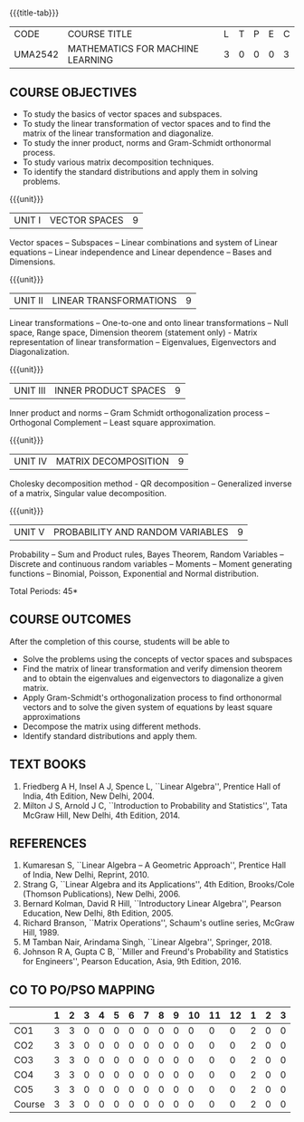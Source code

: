 * 
:properties:
:author: R S Milton, T T Mirnalinee
:date:
:end:

#+startup: showall
{{{title-tab}}}
| CODE    | COURSE TITLE                     | L | T | P | E | C |
| UMA2542 | MATHEMATICS FOR MACHINE LEARNING | 3 | 0 | 0 | 0 | 3 |

** COURSE OBJECTIVES
- To study the basics of vector spaces and subspaces.
- To study the linear transformation of vector spaces and to find the
  matrix of the linear transformation and diagonalize.
- To study the inner product, norms and Gram-Schmidt orthonormal
  process.
- To study various matrix decomposition techniques.
- To identify the standard distributions and apply them in solving
  problems.
   
{{{unit}}}
| UNIT I |VECTOR SPACES  | 9 |
Vector spaces -- Subspaces -- Linear combinations and system of Linear
equations -- Linear independence and Linear dependence -- Bases and
Dimensions.

{{{unit}}}
| UNIT II | LINEAR TRANSFORMATIONS  | 9 |
Linear transformations -- One-to-one and onto linear transformations
-- Null space, Range space, Dimension theorem (statement only) -
Matrix representation of linear transformation -- Eigenvalues,
Eigenvectors and Diagonalization.

{{{unit}}}
| UNIT III | INNER PRODUCT SPACES | 9 |
Inner product and norms -- Gram Schmidt orthogonalization process --
Orthogonal Complement -- Least square approximation.

{{{unit}}}
| UNIT IV | MATRIX DECOMPOSITION | 9 |
Cholesky decomposition method - QR decomposition -- Generalized
inverse of a matrix, Singular value decomposition.

{{{unit}}}
| UNIT V | PROBABILITY AND RANDOM VARIABLES | 9 |
Probability -- Sum and Product rules, Bayes Theorem, Random Variables
-- Discrete and continuous random variables -- Moments -- Moment
generating functions -- Binomial, Poisson, Exponential and Normal
distribution.

\hfill *Total Periods: 45*

** COURSE OUTCOMES
After the completion of this course, students will be able to
- Solve the problems using the concepts of vector spaces and subspaces
- Find the matrix of linear transformation and verify dimension
  theorem and to obtain the eigenvalues and eigenvectors to
  diagonalize a given matrix.
- Apply Gram-Schmidt's orthogonalization process to find orthonormal
  vectors and to solve the given system of equations by least square
  approximations
- Decompose the matrix using different methods.
- Identify standard distributions and apply them.


** TEXT BOOKS
1. Friedberg A H, Insel A J, Spence L, ``Linear Algebra'', Prentice
   Hall of India, 4th Edition, New Delhi, 2004.
2. Milton J S, Arnold J C, ``Introduction to Probability and
   Statistics'', Tata McGraw Hill, New Delhi, 4th Edition, 2014.

** REFERENCES
1. Kumaresan S, ``Linear Algebra -- A Geometric Approach'', Prentice Hall
   of India, New Delhi, Reprint, 2010.
2. Strang G, ``Linear Algebra and its Applications'', 4th Edition,
   Brooks/Cole (Thomson Publications), New Delhi, 2006.
3. Bernard Kolman, David R Hill, ``Introductory Linear Algebra'',
   Pearson Education, New Delhi, 8th Edition, 2005.
4. Richard Branson, ``Matrix Operations'', Schaum's outline series,
   McGraw Hill, 1989.
5. M Tamban Nair, Arindama Singh, ``Linear Algebra'', Springer, 2018.
6. Johnson R A, Gupta C B, ``Miller and Freund's Probability and
   Statistics for Engineers'', Pearson Education, Asia, 9th
   Edition, 2016.

   
** CO TO PO/PSO MAPPING
|        | 1 | 2 | 3 | 4 | 5 | 6 | 7 | 8 | 9 | 10 | 11 | 12 | 1 | 2 | 3 |
|--------+---+---+---+---+---+---+---+---+---+----+----+----+---+---+---|
| CO1    | 3 | 3 | 0 | 0 | 0 | 0 | 0 | 0 | 0 |  0 |  0 |  0 | 2 | 0 | 0 |
| CO2    | 3 | 3 | 0 | 0 | 0 | 0 | 0 | 0 | 0 |  0 |  0 |  0 | 2 | 0 | 0 |
| CO3    | 3 | 3 | 0 | 0 | 0 | 0 | 0 | 0 | 0 |  0 |  0 |  0 | 2 | 0 | 0 |
| CO4    | 3 | 3 | 0 | 0 | 0 | 0 | 0 | 0 | 0 |  0 |  0 |  0 | 2 | 0 | 0 |
| CO5    | 3 | 3 | 0 | 0 | 0 | 0 | 0 | 0 | 0 |  0 |  0 |  0 | 2 | 0 | 0 |
|--------+---+---+---+---+---+---+---+---+---+----+----+----+---+---+---|
| Course | 3 | 3 | 0 | 0 | 0 | 0 | 0 | 0 | 0 |  0 |  0 |  0 | 2 | 0 | 0 |

